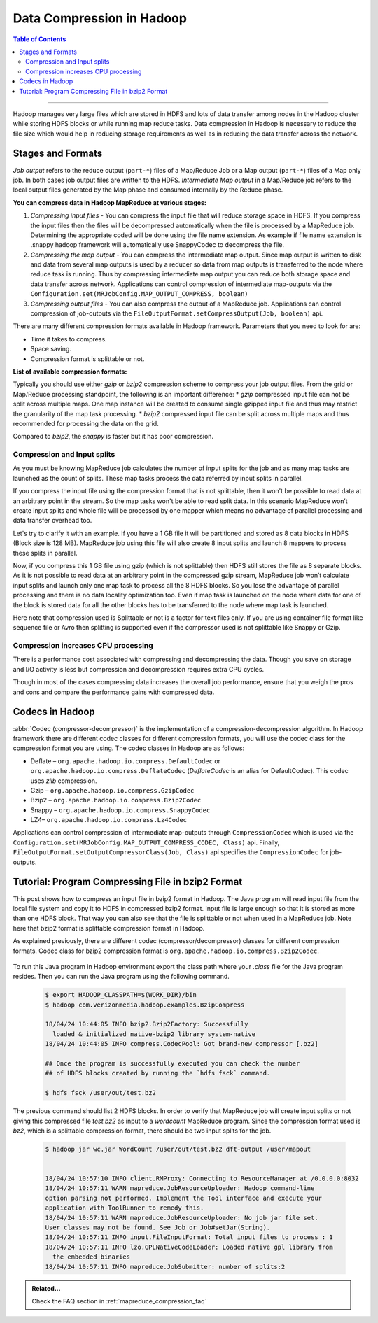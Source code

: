 ..  _mapreduce_compression:

**************************
Data Compression in Hadoop
**************************

.. contents:: Table of Contents
  :local:
  :depth: 3

-----------

Hadoop manages very large files which are stored in HDFS and lots of data transfer among nodes in the Hadoop cluster while storing HDFS blocks or while running map reduce tasks. Data compression in Hadoop is necessary to reduce the file size which would help in reducing storage requirements as well as in reducing the data transfer across the network.


Stages and Formats
==================

`Job output` refers to the reduce output (``part-*``) files of a Map/Reduce Job or a Map output (``part-*``) files of a Map only job.
In both cases job output files are written to the HDFS.
`Intermediate Map output` in a Map/Reduce job refers to the local output files generated by the Map phase and consumed internally by the Reduce phase.

**You can compress data in Hadoop MapReduce at various stages:**

#. *Compressing input files* - You can compress the input file that will reduce storage space in HDFS. If you compress the input files then the files will be decompressed automatically when the file is processed by a MapReduce job. Determining the appropriate coded will be done using the file name extension. As example if file name extension is .snappy hadoop framework will automatically use SnappyCodec to decompress the file.
#. *Compressing the map output* - You can compress the intermediate map output. Since map output is written to disk and data from several map outputs is used by a reducer so data from map outputs is transferred to the node where reduce task is running. Thus by compressing intermediate map output you can reduce both storage space and data transfer across network. Applications can control compression of intermediate map-outputs via the ``Configuration.set(MRJobConfig.MAP_OUTPUT_COMPRESS, boolean)``
#. *Compressing output files* - You can also compress the output of a MapReduce job. Applications can control compression of job-outputs via the ``FileOutputFormat.setCompressOutput(Job, boolean)`` api.


There are many different compression formats available in Hadoop framework. Parameters that you need to look for are:

* Time it takes to compress.
* Space saving.
* Compression format is splittable or not.

**List of available compression formats:**

.. glossary::

   Deflate (`.deflate`)
     It is the compression algorithm whose implementation is zlib. `Deflate` compression algorithm is also used by gzip compression tool.
   
   gzip (`.gzip`)
     gzip compression is based on Deflate compression algorithm. Gzip compression is not as fast as LZO or snappy but compresses better so space saving is more. Gzip is not splittable.

   bzip2 (`.bz2`)
     Using bzip2 for compression will provide higher compression ratio but the compressing and decompressing speed is slow. Bzip2 is splittable, Bzip2Codec implements SplittableCompressionCodec interface which provides the capability to compress / de-compress a stream starting at any arbitrary position.

   Snappy (`.snappy`)
   	 The Snappy compressor from Google provides fast compression and decompression but compression ratio is less. Snappy is not splittable. Filename extension is `.snappy`.

   LZ4 (`.lz4`)
     Has fast compression and decompression speed but compression ratio is less. LZ4 is not splittable.

Typically you should use either `gzip` or `bzip2` compression scheme to compress your job output files.
From the grid or Map/Reduce processing standpoint, the following is an important difference:
* `gzip` compressed input file can not be split across multiple maps. One map instance will be created to consume single gzipped input file and thus may restrict the granularity of the map task processing.
* `bzip2` compressed input file can be split across multiple maps and thus recommended for processing the data on the grid.

Compared to `bzip2`, the `snappy` is faster but it has poor compression.

Compression and Input splits
----------------------------

As you must be knowing MapReduce job calculates the number of input splits for the job and as many map tasks are launched as the count of splits. These map tasks process the data referred by input splits in parallel.

If you compress the input file using the compression format that is not splittable, then it won't be possible to read data at an arbitrary point in the stream. So the map tasks won't be able to read split data. In this scenario MapReduce won’t create input splits and whole file will be processed by one mapper which means no advantage of parallel processing and data transfer overhead too.

Let's try to clarify it with an example. If you have a 1 GB file it will be partitioned and stored as 8 data blocks in HDFS (Block size is 128 MB). MapReduce job using this file will also create 8 input splits and launch 8 mappers to process these splits in parallel.

Now, if you compress this 1 GB file using gzip (which is not splittable) then HDFS still stores the file as 8 separate blocks. As it is not possible to read data at an arbitrary point in the compressed gzip stream, MapReduce job won’t calculate input splits and launch only one map task to process all the 8 HDFS blocks. So you lose the advantage of parallel processing and there is no data locality optimization too. Even if map task is launched on the node where data for one of the block is stored data for all the other blocks has to be transferred to the node where map task is launched.

Here note that compression used is Splittable or not is a factor for text files only. If you are using container file format like sequence file or Avro then splitting is supported even if the compressor used is not splittable like Snappy or Gzip.

Compression increases CPU processing
------------------------------------

There is a performance cost associated with compressing and decompressing the data. Though you save on storage and I/O activity is less but compression and decompression requires extra CPU cycles.

Though in most of the cases compressing data increases the overall job performance, ensure that you weigh the pros and cons and compare the performance gains with compressed data.

Codecs in Hadoop
================

:abbr:`Codec (compressor-decompressor)` is the implementation of a compression-decompression algorithm. In Hadoop framework there are different codec classes for different compression formats, you will use the codec class for the compression format you are using.
The codec classes in Hadoop are as follows:

* Deflate – ``org.apache.hadoop.io.compress.DefaultCodec`` or ``org.apache.hadoop.io.compress.DeflateCodec`` (`DeflateCodec` is an alias for DefaultCodec). This codec uses `zlib` compression.
* Gzip – ``org.apache.hadoop.io.compress.GzipCodec``
* Bzip2 – ``org.apache.hadoop.io.compress.Bzip2Codec``
* Snappy – ``org.apache.hadoop.io.compress.SnappyCodec``
* LZ4– ``org.apache.hadoop.io.compress.Lz4Codec``


Applications can control compression of intermediate map-outputs through ``CompressionCodec`` which is used via the ``Configuration.set(MRJobConfig.MAP_OUTPUT_COMPRESS_CODEC, Class)`` api. Finally, ``FileOutputFormat.setOutputCompressorClass(Job, Class)`` api specifies the ``CompressionCodec`` for job-outputs.


Tutorial: Program Compressing File in bzip2 Format
==================================================


This post shows how to compress an input file in bzip2 format in Hadoop. The Java program will read input file from the local file system and copy it to HDFS in compressed bzip2 format.
Input file is large enough so that it is stored as more than one HDFS block. That way you can also see that the file is splittable or not when used in a MapReduce job. Note here that bzip2 format is splittable compression format in Hadoop.

As explained previously, there are different codec (compressor/decompressor) classes for different compression formats. Codec class for bzip2 compression format is ``org.apache.hadoop.io.compress.Bzip2Codec``.

  .. literalinclude:: /resources/code/mapreduce/BzipCompress.java
      :language: java
      :caption: Java program to compress file in bzip2 format
      :linenos:

To run this Java program in Hadoop environment export the class path where your `.class` file for the Java program resides.
Then you can run the Java program using the following command.


  .. code-block:: bash

    $ export HADOOP_CLASSPATH=$(WORK_DIR)/bin
    $ hadoop com.verizonmedia.hadoop.examples.BzipCompress

    18/04/24 10:44:05 INFO bzip2.Bzip2Factory: Successfully
      loaded & initialized native-bzip2 library system-native
    18/04/24 10:44:05 INFO compress.CodecPool: Got brand-new compressor [.bz2]

    ## Once the program is successfully executed you can check the number
    ## of HDFS blocks created by running the `hdfs fsck` command.

    $ hdfs fsck /user/out/test.bz2

The previous command should list 2 HDFS blocks.
In order to verify that MapReduce job will create input splits or not giving this compressed file `test.bz2` as input to a `wordcount` MapReduce program. Since the compression format used is `bz2`, which is a splittable compression format, there should be two input splits for the job.

  .. code-block:: bash

    $ hadoop jar wc.jar WordCount /user/out/test.bz2 dft-output /user/mapout
             

    18/04/24 10:57:10 INFO client.RMProxy: Connecting to ResourceManager at /0.0.0.0:8032
    18/04/24 10:57:11 WARN mapreduce.JobResourceUploader: Hadoop command-line
    option parsing not performed. Implement the Tool interface and execute your
    application with ToolRunner to remedy this.
    18/04/24 10:57:11 WARN mapreduce.JobResourceUploader: No job jar file set.
    User classes may not be found. See Job or Job#setJar(String).
    18/04/24 10:57:11 INFO input.FileInputFormat: Total input files to process : 1
    18/04/24 10:57:11 INFO lzo.GPLNativeCodeLoader: Loaded native gpl library from
      the embedded binaries
    18/04/24 10:57:11 INFO mapreduce.JobSubmitter: number of splits:2


.. admonition:: Related...
   :class: readingbox

   Check the FAQ section in :ref:`mapreduce_compression_faq`

